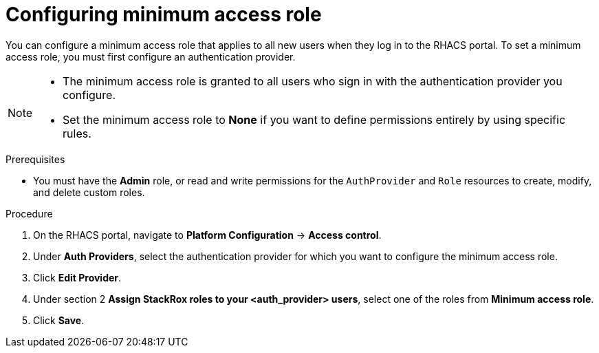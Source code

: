 // Module included in the following assemblies:
//
// * operating/manage-role-based-access-control.adoc
:_module-type: CONCEPT
[id="configure-access-role_{context}"]
= Configuring minimum access role

[role="_abstract"]
You can configure a minimum access role that applies to all new users when they log in to the RHACS portal.
To set a minimum access role, you must first configure an authentication provider.
//TODO: Add link to configure an authentication provider

[NOTE]
====
* The minimum access role is granted to all users who sign in with the authentication provider you configure.
* Set the minimum access role to *None* if you want to define permissions entirely by using specific rules.
====

.Prerequisites
* You must have the *Admin* role, or read and write permissions for the `AuthProvider` and `Role` resources to create, modify, and delete custom roles.

.Procedure
. On the RHACS portal, navigate to *Platform Configuration* -> *Access control*.
. Under *Auth Providers*, select the authentication provider for which you want to configure the minimum access role.
. Click *Edit Provider*.
. Under section 2 *Assign StackRox roles to your <auth_provider> users*, select one of the roles from *Minimum access role*.
. Click *Save*.